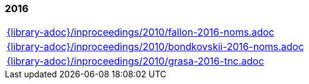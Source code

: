 //
// ============LICENSE_START=======================================================
//  Copyright (C) 2018 Sven van der Meer. All rights reserved.
// ================================================================================
// This file is licensed under the CREATIVE COMMONS ATTRIBUTION 4.0 INTERNATIONAL LICENSE
// Full license text at https://creativecommons.org/licenses/by/4.0/legalcode
// 
// SPDX-License-Identifier: CC-BY-4.0
// ============LICENSE_END=========================================================
//
// @author Sven van der Meer (vdmeer.sven@mykolab.com)
//

=== 2016
[cols="a", grid=rows, frame=none, %autowidth.stretch]
|===
|include::{library-adoc}/inproceedings/2010/fallon-2016-noms.adoc[]
|include::{library-adoc}/inproceedings/2010/bondkovskii-2016-noms.adoc[]
|include::{library-adoc}/inproceedings/2010/grasa-2016-tnc.adoc[]
|===


